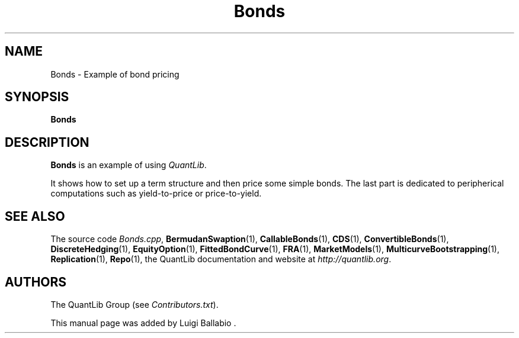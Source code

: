 .\" Man page contributed by Luigi Ballabio
.\" and released under the Quantlib license
.TH Bonds 1 "22 October 2008" QuantLib
.SH NAME
Bonds - Example of bond pricing
.SH SYNOPSIS
.B Bonds
.SH DESCRIPTION
.PP
.B Bonds
is an example of using \fIQuantLib\fP.

It shows how to set up a term structure and then price some
simple bonds. The last part is dedicated to peripherical computations
such as yield-to-price or price-to-yield.

.SH SEE ALSO
The source code
.IR Bonds.cpp ,
.BR BermudanSwaption (1),
.BR CallableBonds (1),
.BR CDS (1),
.BR ConvertibleBonds (1),
.BR DiscreteHedging (1),
.BR EquityOption (1),
.BR FittedBondCurve (1),
.BR FRA (1),
.BR MarketModels (1),
.BR MulticurveBootstrapping (1),
.BR Replication (1),
.BR Repo (1),
the QuantLib documentation and website at
.IR http://quantlib.org .

.SH AUTHORS
The QuantLib Group (see
.IR Contributors.txt ).

This manual page was added by Luigi Ballabio .
